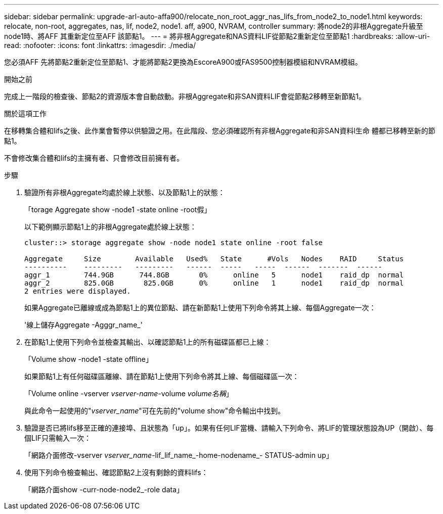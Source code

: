 ---
sidebar: sidebar 
permalink: upgrade-arl-auto-affa900/relocate_non_root_aggr_nas_lifs_from_node2_to_node1.html 
keywords: relocate, non-root, aggregates, nas, lif, node2, node1. aff, a900, NVRAM, controller 
summary: 將node2的非根Aggregate升級至node1時、將AFF 其重新定位至AFF 該節點1。 
---
= 將非根Aggregate和NAS資料LIF從節點2重新定位至節點1
:hardbreaks:
:allow-uri-read: 
:nofooter: 
:icons: font
:linkattrs: 
:imagesdir: ./media/


[role="lead"]
您必須AFF 先將節點2重新定位至節點1、才能將節點2更換為EscoreA900或FAS9500控制器模組和NVRAM模組。

.開始之前
完成上一階段的檢查後、節點2的資源版本會自動啟動。非根Aggregate和非SAN資料LIF會從節點2移轉至新節點1。

.關於這項工作
在移轉集合體和lifs之後、此作業會暫停以供驗證之用。在此階段、您必須確認所有非根Aggregate和非SAN資料l生命 體都已移轉至新的節點1。

不會修改集合體和lifs的主擁有者、只會修改目前擁有者。

.步驟
. 驗證所有非根Aggregate均處於線上狀態、以及節點1上的狀態：
+
「torage Aggregate show -node1 -state online -root假」

+
以下範例顯示節點1上的非根Aggregate處於線上狀態：

+
[listing]
----
cluster::> storage aggregate show -node node1 state online -root false

Aggregate     Size        Available   Used%   State	 #Vols	 Nodes	  RAID	   Status
----------    ---------   ---------   ------  -----   -----  ------  -------  ------
aggr_1	      744.9GB      744.8GB	 0%	 online	  5	 node1	  raid_dp  normal
aggr_2	      825.0GB	    825.0GB	 0%	 online	  1	 node1	  raid_dp  normal
2 entries were displayed.
----
+
如果Aggregate已離線或成為節點1上的異位節點、請在新節點1上使用下列命令將其上線、每個Aggregate一次：

+
'線上儲存Aggregate -Agggr_name_'

. 在節點1上使用下列命令並檢查其輸出、以確認節點1上的所有磁碟區都已上線：
+
「Volume show -node1 -state offline」

+
如果節點1上有任何磁碟區離線、請在節點1上使用下列命令將其上線、每個磁碟區一次：

+
「Volume online -vserver _vserver-name_-volume _volume名稱_」

+
與此命令一起使用的"_vserver_name_"可在先前的"volume show"命令輸出中找到。

. 驗證是否已將lifs移至正確的連接埠、且狀態為「up」。如果有任何LIF當機、請輸入下列命令、將LIF的管理狀態設為UP（開啟）、每個LIF只需輸入一次：
+
「網路介面修改-vserver _vserver_name_-lif_lif_name_-home-nodename_- STATUS-admin up」

. 使用下列命令檢查輸出、確認節點2上沒有剩餘的資料lifs：
+
「網路介面show -curr-node-node2_-role data」


